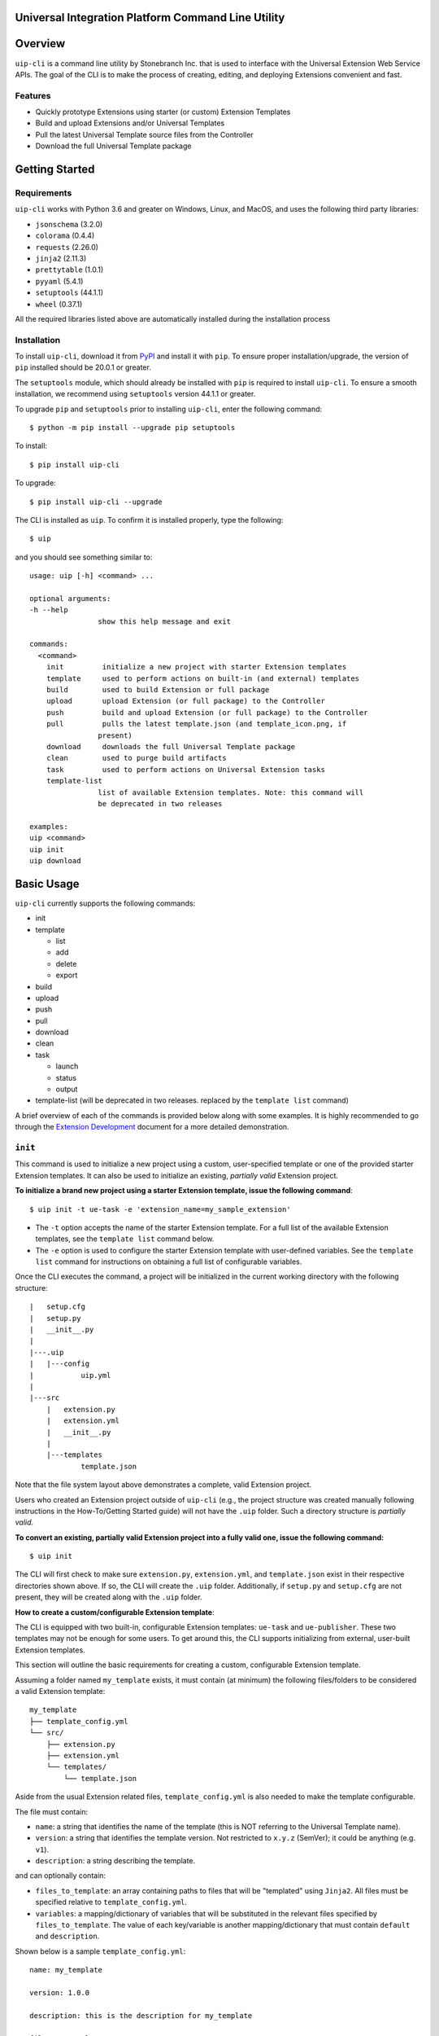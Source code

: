 Universal Integration Platform Command Line Utility
===================================================

Overview
========
``uip-cli`` is a command line utility by Stonebranch Inc. that is used
to interface with the Universal Extension Web Service APIs. The goal of
the CLI is to make the process of creating, editing, and deploying
Extensions convenient and fast.

Features
--------

-  Quickly prototype Extensions using starter (or custom) Extension Templates
-  Build and upload Extensions and/or Universal Templates
-  Pull the latest Universal Template source files from the Controller
-  Download the full Universal Template package 

Getting Started
===============
Requirements
------------

``uip-cli`` works with Python 3.6 and greater on Windows, Linux, and
MacOS, and uses the following third party libraries:

- ``jsonschema`` (3.2.0)
- ``colorama`` (0.4.4)
- ``requests`` (2.26.0) 
- ``jinja2`` (2.11.3) 
- ``prettytable`` (1.0.1)
- ``pyyaml`` (5.4.1)
- ``setuptools`` (44.1.1)
- ``wheel`` (0.37.1)

All the required libraries listed above are automatically installed
during the installation process

Installation
------------

To install ``uip-cli``, download it from `PyPI <https://pypi.org/>`_ and install it with ``pip``.
To ensure proper installation/upgrade, the version of ``pip`` installed should be 20.0.1 or greater.

The ``setuptools`` module, which should already be installed with ``pip`` is required to install 
``uip-cli``. To ensure a smooth installation,  we recommend using ``setuptools`` version 44.1.1 
or greater.

To upgrade ``pip`` and ``setuptools`` prior to installing ``uip-cli``, enter the following command:
::
  
    $ python -m pip install --upgrade pip setuptools

To install: 
::
    
    $ pip install uip-cli

To upgrade:
::

    $ pip install uip-cli --upgrade 

The CLI is installed as ``uip``. To confirm it is installed properly, type the following:
::
    
    $ uip 

and you should see something similar to:
:: 

    usage: uip [-h] <command> ...

    optional arguments:
    -h --help
                    show this help message and exit

    commands:
      <command>
        init         initialize a new project with starter Extension templates
        template     used to perform actions on built-in (and external) templates
        build        used to build Extension or full package
        upload       upload Extension (or full package) to the Controller
        push         build and upload Extension (or full package) to the Controller
        pull         pulls the latest template.json (and template_icon.png, if
                    present)
        download     downloads the full Universal Template package
        clean        used to purge build artifacts
        task         used to perform actions on Universal Extension tasks
        template-list
                    list of available Extension templates. Note: this command will
                    be deprecated in two releases

    examples:
    uip <command>
    uip init
    uip download

Basic Usage 
===========
``uip-cli`` currently supports the following commands:

- init 
- template

  - list
  - add
  - delete
  - export
- build 
- upload 
- push 
- pull 
- download
- clean
- task

  - launch
  - status   
  - output
- template-list (will be deprecated in two releases. replaced by the ``template list`` command)


A brief overview of each of the commands is provided below along with 
some examples. It is highly recommended to go through the `Extension Development <https://docs.stonebranch.com/confluence/display/UC73/Extension+Development>`_
document for a more detailed demonstration.

``init`` 
--------
This command is used to initialize a new project using a custom, user-specified
template or one of the provided starter Extension templates. It can also be used
to initialize an existing, *partially valid* Extension project.

**To initialize a brand new project using a starter Extension template, issue the 
following command**:
:: 

    $ uip init -t ue-task -e 'extension_name=my_sample_extension'


- The ``-t`` option accepts the name of the starter Extension template. For a full 
  list of the available Extension templates, see the ``template list`` command below. 
- The ``-e`` option is used to configure the starter Extension template with user-defined 
  variables. See the ``template list`` command for instructions on obtaining 
  a full list of configurable variables. 

Once the CLI executes the command, a project will be initialized in the current 
working directory with the following structure:
::

    |   setup.cfg
    |   setup.py
    |   __init__.py
    |
    |---.uip
    |   |---config
    |           uip.yml
    |
    |---src
        |   extension.py
        |   extension.yml
        |   __init__.py
        |
        |---templates
                template.json


Note that the file system layout above demonstrates a complete, valid Extension project.


Users who created an Extension project outside of ``uip-cli`` (e.g., the project structure
was created manually following instructions in the How-To/Getting Started guide) will not
have the  ``.uip`` folder. Such a directory structure is *partially valid*. 

**To convert an existing, partially valid Extension project into a fully valid one, 
issue the following command:**

:: 

    $ uip init 

The CLI will first check to make sure ``extension.py``, ``extension.yml``, and ``template.json``
exist in their respective directories shown above. If so, the CLI will create the ``.uip`` folder.
Additionally, if ``setup.py`` and ``setup.cfg`` are not present, they will be
created along with the ``.uip`` folder.

**How to create a custom/configurable Extension template**:

The CLI is equipped with two built-in, configurable Extension templates:
``ue-task`` and ``ue-publisher``. These two templates may not be enough for some
users. To get around this, the CLI supports initializing from external, user-built
Extension templates. 

This section will outline the basic requirements for creating a custom, configurable
Extension template.

Assuming a folder named ``my_template`` exists, it must contain (at minimum) the following
files/folders to be considered a valid Extension template:

::

    my_template
    ├── template_config.yml
    └── src/
        ├── extension.py
        ├── extension.yml
        └── templates/
            └── template.json 

Aside from the usual Extension related files, ``template_config.yml`` is also needed to make
the template configurable. 

The file must contain:

- ``name``: a string that identifies the name of the template (this is NOT referring to the Universal Template name).
- ``version``: a string that identifies the template version. Not restricted to ``x.y.z`` (SemVer); it could be anything (e.g. ``v1``). 
- ``description``: a string describing the template.

and can optionally contain:

- ``files_to_template``: an array containing paths to files that will be "templated" using ``Jinja2``. All files must be specified relative to ``template_config.yml``.
- ``variables``: a mapping/dictionary of variables that will be substituted in the relevant files specified by ``files_to_template``. The value of each key/variable is another mapping/dictionary that must contain ``default`` and ``description``.

Shown below is a sample ``template_config.yml``:

::

    name: my_template

    version: 1.0.0

    description: this is the description for my_template

    files_to_template: 
      - src/extension.py
      - src/templates/template.json

    variables:
      msg:
        default: test_message
        description: message to print to STDOUT and STDERR
      log_level:
        default: Info
        description: Universal Template Log Level 

As mentioned, the CLI uses the ``Jinja2`` module to substitute the variables in each file from ``files_to_template``. For instance,
if ``src/extension.py`` or ``src/templates/template.json`` mention ``{{ msg }}`` or ``{{ log_level }}``, the entirety of
``{{ msg }}``/``{ log_level }}`` will be replaced with the user-specified value (or the default, if nothing is specified).

Once the custom Extension template is created, it can be zipped up or pushed out to a Git repository. The CLI supports initializing from both
of these ways, which makes the custom template easy to distribute. The next section will outline the details regarding this functionality.

**Packaging custom-built Extension Templates**:

Once a custom template has been created, it must be packaged into either a
zip file or a Git repository.

Shown below is the structure of a valid, custom template zip called ``my_template.zip``:

::

    my_template.zip
    ├── template_config.yml
    └── src/
        ├── extension.py
        ├── extension.yml
        └── templates/
            └── template.json 

The custom template can also be pushed out to a Git repository. In this case, the zip file
won't be part of the repository. In other words, the top-level file and folder should be ``template_config.yml``
and ``src/``, respectively.

**Initializing a custom-built Extension Template**:

Assuming a custom template has been packaged based on the guidelines from the previous
section, it is ready to be used!

The CLI supports initializing custom-built templates from:

- a zip file
- a http(s) link to a zip file
- a Git repository

**Initializing from a zip file**:

To initialize the template zip without saving it:
::

    $ uip init -t <path to zip file>

To initialize and save the template zip:
::

    $ uip init -t <path to zip file> --save

Once saved, the template will be available in the ``template list`` command. At this point, the template can be
initialized similarly to ``ue-task`` and ``ue-publisher``.

**Initializing from a http(s) link**:

The CLI supports initializing from both HTTP and HTTPS links that point to a zip file (link normally ends in .zip).

It also supports basic authentication. The syntax is ``http://<username>:<password>@<actual url>`` (applies to HTTPS as well). For instance, if the url is ``http://mytestserver/test/my_template.zip``, the username is ``testuser``, and password is ``testpwd``, the formatted URL would be ``http://testuser:testpwd@mytestserver/test/my_template.zip``.

To initialize the template without saving it:
::

    $ uip init -t <link to http(s) url>

To initialize and save the template zip:
::

    $ uip init -t <link to http(s) url> --save

**Initializing from a Git repository**:

The CLI also supports initializing directly from a Git repository (similar to how pip installs work from a Git repo). The repo should not contain the zip file, just the raw files/folders that make up the template.

The CLI relies on Git being installed on the system. If it is not, the CLI will issue an error.

Both SSH and HTTPS protocols are supported.

For HTTPS protocol, the url must start with ``git+`` followed by the HTTPS clone url. For instance, if the HTTPS Clone URL is ``https://gitlab-tst.com/test/templates/my_template.git``, then the syntax:

To initialize the template without saving it:
::

    $ uip init -t git+https://gitlab-tst.com/test/templates/my_template.git

To initialize and save the template zip:
::

    $ uip init -t git+https://gitlab-tst.com/test/templates/my_template.git --save

If the repository is private and requires a username and access token to clone it, the URL should be specified as: ``git+https://<USERNAME>:<ACCESS TOKEN>@gitlab-tst.com/test/templates/my_template.git``.


For the SSH protocol, the url must start with ``git+`` followed by the SSH clone url. For instance, if the SSH Clone URL is ``git@gitlab-tst.com:test/templates/my_template.git``, then the syntax:

To initialize the template without saving it:
::

    $ uip init -t git+git@gitlab-tst.com:test/templates/my_template.git

To initialize and save the template zip:
::

    $ uip init -t git+git@gitlab-tst.com:test/templates/my_template.git --save

The CLI also supports cloning a specific branch/commit/tag. This can be done by appending the branch/commit SHA/tag at the end of the URL using ``@branch``, ``@commit``, or ``@tag``. For instance, to clone

a branch named ``test1``
::

    HTTPS URL: git+https://gitlab-tst.com/test/templates/my_template.git@branch:test1
    SSH URL: git+git@gitlab-tst.com:test/templates/my_template.git@branch:test1

a commit with SHA ``9ab454ef``:
::

    HTTPS URL: git+https://gitlab-tst.com/test/templates/my_template.git@commit:9ab454ef
    SSH URL: git+git@gitlab-tst.com:test/templates/my_template.git@commit:9ab454ef

a tag named ``v1``:
::

    HTTPS URL: git+https://gitlab-tst.com/test/templates/my_template.git@tag:v1
    SSH URL: git+git@gitlab-tst.com:test/templates/my_template.git@tag:v1


``template`` 
-----------------
This command is used to perform actions on all the available, custom-built and 
starter Extension templates. As of now, four actions/subcommands are supported: 
``list``, ``add``, ``delete``, and ``export``.

To see the list of available templates, type the following:
::

    $ uip template list

Something similar to the output below should be shown:
:: 

    +--------------------+---------+---------------------------------------------------------+
    | Extension Template | Version | Description                                             |
    +--------------------+---------+---------------------------------------------------------+
    | ue-task            | 1.0.0   | starter Extension with minimal code                     |
    +--------------------+---------+---------------------------------------------------------+
    | ue-publisher       | 1.0.0   | starter Extension with a local Universal Event template |
    +--------------------+---------+---------------------------------------------------------+

To see the list of configurable variables for one of the templates shown above, 
type the following (same process applies to ``ue-publisher``): 
:: 

    $ uip template list ue-task 

and a table of variables will be shown: 
:: 

    +---------------------------+------------------+--------------------------------+
    | Variable Name             | Default          | Description                    |
    +---------------------------+------------------+--------------------------------+
    | extension_name            | ue-task          | Extension name                 |
    | extension_version         | 1.0.0            | Extension version              |
    | extension_api_level       | 1.1.0            | Extension API level            |
    | extension_requires_python | >=2.6            | Extension Python requirement   |
    | owner_name                | Stonebranch      | Extension owner's name         |
    | owner_organization        | Stonebranch Inc. | Extension owner's organization |
    | universal_template_name   | UE Task          | Universal Template name        |
    +---------------------------+------------------+--------------------------------+


To add a custom-built Extension template:
:: 

    $ uip template add <path to zip / link to zip / link to Git repository>

Similar to the ``init`` command, the ``template add`` command also supports
adding/saving custom-built templates from:

- a zip file
- a http(s) link to a zip file
- a Git repository

In fact, it does so in the same exact manner. See the ``init`` section for details.

Once the template is added, it will be available for use just like ``ue-task``
and ``ue-publisher``.


To delete a custom-built Extension template:
:: 

    $ uip template delete <template name>


To export an Extension template:
:: 

    $ uip template export <template name>


``build`` 
---------
This command is used to build an Extension or the full package. 
A full package build consists of the Universal Template and the Extension. 

The command also supports building extensions with third-party Python packages.
To do so, create a file called ``requirements.txt`` in the Extension folder.
Running ``uip build`` will then create a ``3pp`` folder, install all PyPi packages
specified in ``requirements.txt`` to ``3pp``, and package it in the extension zip
(or the full package).


To build the Extension only:
:: 

    $ uip build 

To build the full package:
:: 

    $ uip build -a 

To build the dependency wheel file only:
:: 

    $ uip build -d


``upload`` 
----------
This command is used to upload an Extension or the full package to the 
Controller. 

To upload the Extension only:
:: 

    $ uip upload 


``uip-cli`` uploads the Extension to the Universal Template specified in the 
``template.json`` file. If the template.json file is corrupted or name field 
is missing, the upload will fail.

To upload the full package:
:: 

    $ uip upload -a 


``push`` 
--------
This command is a combination of the build and upload command. 

To push the Extension only:
:: 

    $ uip push 


``uip-cli`` pushes the Extension to the Universal Template specified in the 
``template.json`` file. If the template.json file is corrupted or name field 
is missing, the push will fail.

To push the full package (the Universal Template and Extension):
:: 

    $ uip push -a 


``pull`` 
--------
This command is used to pull the Universal Template source files
``template.json`` and ``template_icon.png`` (if present). These files
are placed in the ``src/templates`` folder. 

As with the ``push`` command, ``uip-cli`` obtains the Universal Template name
from the ``template.json`` file that exists in the project directory.
If the ``template.json`` file is corrupted or the name field is missing, the 
pull will fail.


To pull the source files:
::

    $ uip pull 


``download``
------------
This command is used to download the full Universal Template as a zip.  

``uip-cli`` obtains the Universal Template name from the ``template.json`` 
file that exists in the project directory. If the ``template.json`` file 
is corrupted or the name field is missing, the download will fail.

To download the full Universal Template:
::

    $ uip download 

Optionally, it is possible to download another Universal Template by 
specifying the Universal Template name:
:: 

    $ uip download -n <universal template name>


``clean`` 
---------
This command is used to purge build artifacts.

Build artifacts include anything inside the dist, build, and temp folders 
(including the folders themselves).

To purge the build artifacts:
:: 

    $ uip clean

Optionally, it is also possible to purge the 3pp folder (if it exists) using:
:: 

    $ uip clean --all


``task``
------------
This command is used to perform actions on Universal Extension tasks. 
As of now, three actions/subcommands are supported: ``launch``, ``status``, 
and ``output`` which allow the CLI to launch, get status, and get output of
Universal Extension tasks. 

All three subcommands must be used in a complete, valid Extension project 
to work.

To launch an Universal Extension task:
::

    $ uip task launch <task name> 

By default, the CLI will launch the task and continuously print the status 
of the task until it succeeds/fails. Upon success/failure, the task output 
will be printed as well. If the ``--no-wait`` option is specified, the CLI 
will exit immediately after launching the task (task status and output will 
NOT be printed). 

To get the status of Universal Extension task instances:
:: 

    $ uip task status <task name>

By default, the CLI will print the status and exit code of the most recent 
task instance of the specified task. The ``--num-instances`` option can be 
used to specify the number of task instances to get the status of. If a 
nonpositive integer is specified, the status of all the instances will be 
printed. 

To get the output of an Universal Extension task instance:
:: 

    $ uip task output <task name>

By default, the CLI will print the output of the most recent task instance
of the specified task. The ``--instance-number`` option can be used to  
specify the number of the task instance to get the output of. 

Configuration 
=============
There are three primary ways to configure the CLI and its commands (listed in order of precedence):

- Command Line Arguments 
- Environment Variables 
- Configuration Files 

Command Line Arguments
----------------------
Similar to most CLI applications, ``uip`` supports both short and long command line arguments. 
The short arguments start with a single dash and long arguments start with two dashes as shown below:
::

    $ uip build -a 
    $ uip build --all 


Environment Variables
---------------------
Most of the options that can be configured through the command line can also be configured using 
environment variables. All environment variables are prefixed with ``UIP_``. 

Configuration Files 
-------------------
The CLI can be configured through two types of configuration files: global and local. 
**The local configuration file has precedence over the global one.** 

**The global configuration file is installed when uip-cli is used for the first time**

- On Windows, the file is located in ``C:\Users\<USER>\AppData\Local\UIP\config`` where 
  ``USER`` is the one who installed the CLI.
- On Linux/MacOS, the file is located in ``~/.config/uip/config`` where ``~`` is the user's 
  home directory.

**The local configuration file is installed with the init command**

As you may have seen in the directory structure above, the ``.uip`` folder contains a 
``config`` folder which houses the local configuration file. Whenever a new project or 
an existing project is initialized using ``init``, the CLI will automatically create the
``.uip`` folder along with the configuration file. This allows separate projects to have
their own set of configurations.

**Configuration file format**

Both the global and local configuration files are called ``uip.yml``. The files must be 
formatted using proper YAML format. See the example below:
::

    userid: admin 
    url: http://localhost:8080/uc 
    build-all: yes 


Full List of Configuration Options 
==================================

Login Options
-------------
.. list-table:: Login Arguments 
   :header-rows: 1

   * - Option Name 
     - Short Arg 
     - Long Arg
     - Environment Variable
     - Configuration File Arg 
     - Default
   * - User ID
     - ``-u``
     - ``--userid``
     - UIP_USERID  
     - userid  
     - None
   * - Password  
     - ``-w``
     - ``--password``
     - UIP_PASSWORD 
     - None
     - None
   * - URL  
     - ``-i``
     - ``--url``
     - UIP_URL 
     - url 
     - None


``init`` command options  
------------------------
.. list-table:: Optional Arguments 
   :header-rows: 1

   * - Option Name 
     - Short Arg 
     - Long Arg
     - Environment Variable
     - Configuration File Arg 
     - Required 
     - Default
   * - Extension Template 
     - ``-t``
     - ``--extension-template``
     - None 
     - None 
     - NO 
     - None
   * - Variables 
     - ``-e``
     - ``--variables``
     - UIP_TEMPLATE_VARIABLES 
     - variables 
     - NO 
     - None 
   * - Save
     - ``-s``
     - ``--save``
     - None
     - None
     - NO 
     - False 
   * - Upgrade
     - ``-u``
     - ``--upgrade``
     - None
     - None
     - NO
     - False


Values for the **variables** option can be specified in three different ways:

- Using the ``-e`` option multiple times:
  ::

      $ uip init -t ue-task -e 'var1=value1' -e 'var2=value2' -e 'var3=value3'
        
- Using a JSON string:
  ::

      $ uip init -t ue-task -e '{"var1": "value1", "var2": "value2", "var3": "value3"}'

- Using a JSON/YAML file:
  :: 

      $ uip init -t ue-task -e '@vars.yml'

  where ``vars.yml`` contains 
    
  ::

      var1: value1
      var2: value2 
      var3: value3 

  **Note that the filename/filepath must be prefixed with '@'**

.. list-table:: Positional Arguments 
   :header-rows: 1
  
   * - Option Name 
     - Required 
     - Default
     - Description
   * - <dir> 
     - NO 
     - Current Working Directory 
     - Where to initialize the Extension template. For example, in the following command:
       ``uip init -t ue-task -e '@vars.yml' my_extension_dir``, ``my_extension_dir`` is 
       where the ``ue-task`` Extension template will be initialized.


``template list`` command options  
---------------------------------
.. list-table:: Positional Arguments 
   :header-rows: 1

   * - Option Name 
     - Required 
     - Default
     - Description
   * - <extension template name> 
     - NO 
     - None 
     - The name of the Extension template to get more details of. For example, in the 
       following command: ``uip template list ue-task``, ``ue-task`` is the value of 
       ``<extension template name>``. 

.. list-table:: Optional Arguments 
   :header-rows: 1

   * - Option Name
     - Short Arg
     - Long Arg
     - Environment Variable
     - Configuration File Arg
     - Required
     - Default
   * - JSON
     - ``-j``
     - ``--json``
     - None
     - None
     - NO
     - False


``template add`` command options  
--------------------------------
.. list-table:: Positional Arguments 
   :header-rows: 1

   * - Option Name 
     - Required 
     - Default
     - Description
   * - <extension template> 
     - YES 
     - None 
     - The name of the Extension template to add. Valid values include path to a zip
       file, HTTP(S) url pointing to a zip file, or a Git repository clone url.


``template delete`` command options  
-----------------------------------
.. list-table:: Positional Arguments 
   :header-rows: 1

   * - Option Name 
     - Required 
     - Default
     - Description
   * - <extension template> 
     - YES 
     - None 
     - The name of the Extension template to delete


``template export`` command options  
-----------------------------------
.. list-table:: Positional Arguments 
   :header-rows: 1

   * - Option Name 
     - Required 
     - Default
     - Description
   * - <extension template> 
     - YES 
     - None 
     - The name of the Extension template to export


``build`` command options  
-------------------------
.. list-table:: Optional Arguments 
   :header-rows: 1

   * - Option Name 
     - Short Arg 
     - Long Arg
     - Environment Variable
     - Configuration File Arg 
     - Required 
     - Default
   * - Build All  
     - ``-a``
     - ``--all``
     - UIP_BUILD_ALL 
     - build-all 
     - NO 
     - False
   * - Build Dependency Wheel Only 
     - ``-d``
     - ``--dep-whl-only``
     - UIP_BUILD_DEPENDENCY_WHEEL_ONLY 
     - dep-whl-only 
     - NO 
     - False


``upload`` command options  
--------------------------
.. list-table:: Optional Arguments 
   :header-rows: 1

   * - Option Name 
     - Short Arg 
     - Long Arg
     - Environment Variable
     - Configuration File Arg 
     - Required 
     - Default
   * - Upload All  
     - ``-a``
     - ``--all``
     - UIP_UPLOAD_ALL 
     - upload-all 
     - NO 
     - False


``push`` command options  
------------------------
.. list-table:: Optional Arguments 
   :header-rows: 1

   * - Option Name 
     - Short Arg 
     - Long Arg
     - Environment Variable
     - Configuration File Arg 
     - Required 
     - Default
   * - Push All  
     - ``-a``
     - ``--all``
     - UIP_PUSH_ALL 
     - push-all 
     - NO 
     - False


``download`` command options  
----------------------------
.. list-table:: Optional Arguments 
   :header-rows: 1

   * - Option Name 
     - Short Arg 
     - Long Arg
     - Environment Variable
     - Configuration File Arg 
     - Required 
     - Default
   * - Template Name   
     - ``-n``
     - ``--template-name``
     - UIP_TEMPLATE_NAME 
     - template-name 
     - NO 
     - Name from ``template.json``


``clean`` command options  
-------------------------
.. list-table:: Optional Arguments 
   :header-rows: 1

   * - Option Name 
     - Short Arg 
     - Long Arg
     - Environment Variable
     - Configuration File Arg 
     - Required 
     - Default
   * - Clean All  
     - ``-a``
     - ``--all``
     - UIP_CLEAN_ALL 
     - clean-all 
     - NO 
     - False


``task launch`` command options  
-------------------------------
.. list-table:: Positional Arguments 
   :header-rows: 1
  
   * - Option Name 
     - Required 
     - Default
     - Description
   * - <task name> 
     - YES
     - None
     - Name of the Universal Extension task to launch

.. list-table:: Optional Arguments 
   :header-rows: 1

   * - Option Name 
     - Short Arg 
     - Long Arg
     - Environment Variable
     - Configuration File Arg 
     - Required 
     - Default
   * - No Wait  
     - ``-N``
     - ``--no-wait``
     - UIP_NO_WAIT 
     - no-wait 
     - NO
     - False


``task status`` command options  
-------------------------------
.. list-table:: Positional Arguments 
   :header-rows: 1
  
   * - Option Name 
     - Required 
     - Default
     - Description
   * - <task name> 
     - YES
     - None
     - Name of the Universal Extension task to get status of 

.. list-table:: Optional Arguments 
   :header-rows: 1

   * - Option Name 
     - Short Arg 
     - Long Arg
     - Environment Variable
     - Configuration File Arg 
     - Required 
     - Default
   * - Num Instances
     - ``-n``
     - ``--num-instances``
     - UIP_NUM_INSTANCES 
     - num-instances
     - NO
     - 1


``task output`` command options  
-------------------------------
.. list-table:: Positional Arguments 
   :header-rows: 1
  
   * - Option Name 
     - Required 
     - Default
     - Description
   * - <task name> 
     - YES
     - None
     - Name of the Universal Extension task to get the output of 

.. list-table:: Optional Arguments 
   :header-rows: 1

   * - Option Name 
     - Short Arg 
     - Long Arg
     - Environment Variable
     - Configuration File Arg 
     - Required 
     - Default
   * - Instance Number
     - ``-s``
     - ``--instance-number``
     - UIP_INSTANCE_NUMBER 
     - instance-number
     - NO
     - most recent task instance
     
License
=======
``uip-cli`` is released under the `GNU General Public License <https://www.gnu.org/licenses/gpl-3.0.en.html>`_

Acknowledgements
================
``uip-cli`` acknowledges the use of the following open source Python modules:

- `colorama <https://pypi.org/project/colorama/>`_ (BSD License)
- `Jinja2 <https://pypi.org/project/Jinja2/>`_ (BSD-3-Clause License)
- `prettytable <https://pypi.org/project/prettytable/>`_ (BSD-3-Clause License)
- `jsonschema <https://pypi.org/project/jsonschema/>`_ (MIT)
- `PyYAML <https://pypi.org/project/PyYAML/>`_ (MIT)
- `requests <https://pypi.org/project/requests/>`_ (Apache 2.0)
- `setuptools <https://pypi.org/project/setuptools/>`_ (MIT)

Copyright
=========
Copyright (c) 2023. Stonebranch, Inc. All rights reserved.
